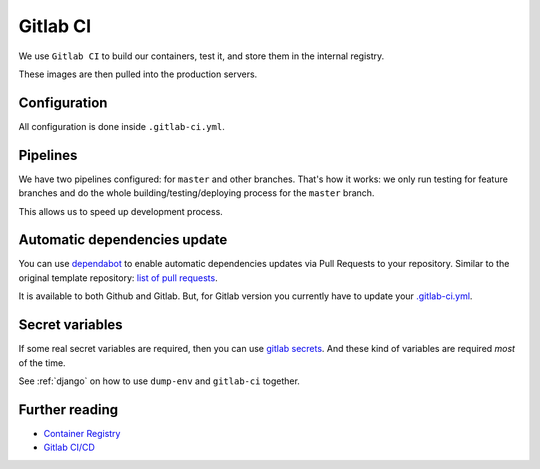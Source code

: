 Gitlab CI
=========

We use ``Gitlab CI`` to build our containers, test it,
and store them in the internal registry.

These images are then pulled into the production servers.


Configuration
-------------

All configuration is done inside ``.gitlab-ci.yml``.


Pipelines
---------

We have two pipelines configured: for ``master`` and other branches.
That's how it works: we only run testing for feature branches and do the whole
building/testing/deploying process for the ``master`` branch.

This allows us to speed up development process.


Automatic dependencies update
-----------------------------

You can use `dependabot <https://github.com/dependabot/dependabot-script>`_
to enable automatic dependencies updates via Pull Requests to your repository.
Similar to the original template repository: `list of pull requests <https://github.com/wemake-services/wemake-django-template/pulls?q=is%3Apr+author%3Aapp%2Fdependabot>`_.

It is available to both Github and Gitlab.
But, for Gitlab version you currently have to update your `.gitlab-ci.yml <https://github.com/dependabot/dependabot-script/blob/master/.gitlab-ci.example.yml>`_.


Secret variables
----------------

If some real secret variables are required, then you can use `gitlab secrets <https://docs.gitlab.com/ee/ci/variables/#secret-variables>`_.
And these kind of variables are required *most* of the time.

See :ref:`django` on how to use ``dump-env`` and ``gitlab-ci`` together.


Further reading
---------------

- `Container Registry <https://gitlab.com/help/user/project/container_registry>`_
- `Gitlab CI/CD <https://about.gitlab.com/features/gitlab-ci-cd/>`_
